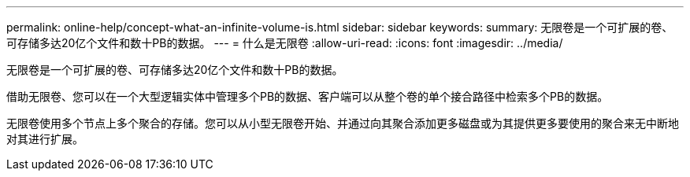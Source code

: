 ---
permalink: online-help/concept-what-an-infinite-volume-is.html 
sidebar: sidebar 
keywords:  
summary: 无限卷是一个可扩展的卷、可存储多达20亿个文件和数十PB的数据。 
---
= 什么是无限卷
:allow-uri-read: 
:icons: font
:imagesdir: ../media/


[role="lead"]
无限卷是一个可扩展的卷、可存储多达20亿个文件和数十PB的数据。

借助无限卷、您可以在一个大型逻辑实体中管理多个PB的数据、客户端可以从整个卷的单个接合路径中检索多个PB的数据。

无限卷使用多个节点上多个聚合的存储。您可以从小型无限卷开始、并通过向其聚合添加更多磁盘或为其提供更多要使用的聚合来无中断地对其进行扩展。
